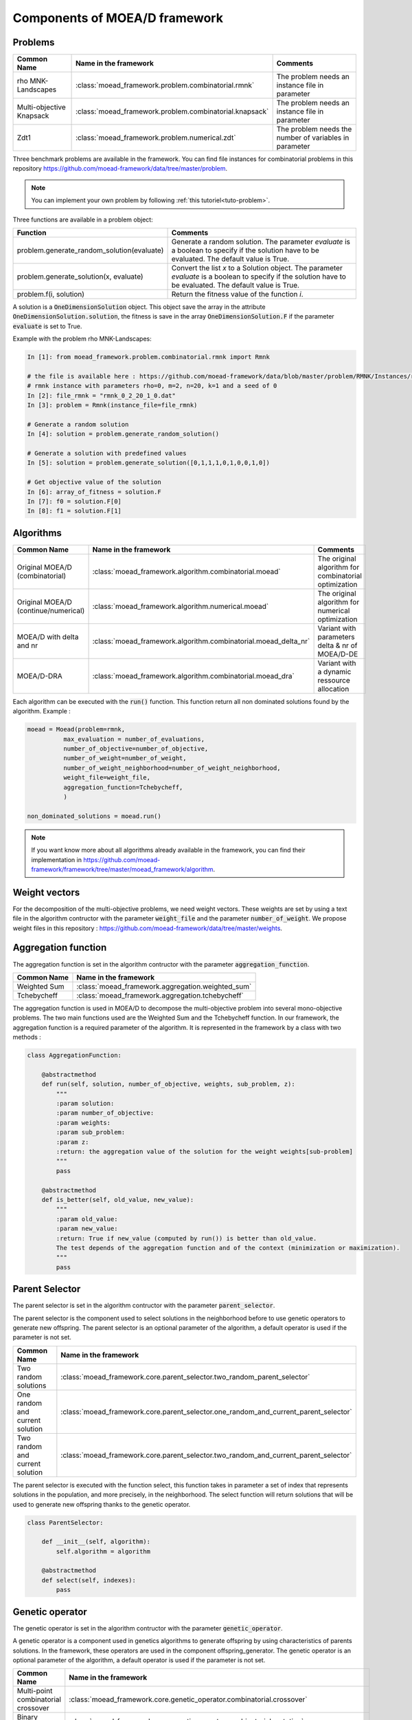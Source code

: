 .. _components:
Components of MOEA/D framework
===========================================


Problems 
--------------------------------------

========================================= ======================================================= ===================================================================
Common Name                               Name in the framework                                   Comments
========================================= ======================================================= ===================================================================
rho MNK-Landscapes                        :class:`moead_framework.problem.combinatorial.rmnk`     The problem needs an instance file in parameter
Multi-objective Knapsack                  :class:`moead_framework.problem.combinatorial.knapsack` The problem needs an instance file in parameter
Zdt1                                      :class:`moead_framework.problem.numerical.zdt`          The problem needs the number of variables in parameter
========================================= ======================================================= ===================================================================
 
Three benchmark problems are available in the framework. You can find file instances for combinatorial problems
in this repository https://github.com/moead-framework/data/tree/master/problem. 

.. note:: You can implement your own problem by following :ref:`this tutoriel<tuto-problem>`.

Three functions are available in a problem object: 

=================================================== ===================================================================
Function                                            Comments
=================================================== ===================================================================
problem.generate_random_solution(evaluate)          Generate a random solution. The parameter `evaluate` is a boolean to specify if the solution have to be evaluated. The default value is True.
problem.generate_solution(x, evaluate)              Convert the list `x` to a Solution object. The parameter `evaluate` is a boolean to specify if the solution have to be evaluated. The default value is True.
problem.f(i, solution)                              Return the fitness value of the function `i`.
=================================================== ===================================================================

A solution is a :code:`OneDimensionSolution` object. This object save the array in the attribute 
:code:`OneDimensionSolution.solution`, the fitness is save in the array  :code:`OneDimensionSolution.F` if the  
parameter :code:`evaluate` is set to True.

Example with the problem rho MNK-Landscapes:

.. code-block:: python

    In [1]: from moead_framework.problem.combinatorial.rmnk import Rmnk

    # the file is available here : https://github.com/moead-framework/data/blob/master/problem/RMNK/Instances/rmnk_0_2_20_1_0.dat
    # rmnk instance with parameters rho=0, m=2, n=20, k=1 and a seed of 0
    In [2]: file_rmnk = "rmnk_0_2_20_1_0.dat"  
    In [3]: problem = Rmnk(instance_file=file_rmnk) 

    # Generate a random solution
    In [4]: solution = problem.generate_random_solution()

    # Generate a solution with predefined values
    In [5]: solution = problem.generate_solution([0,1,1,1,0,1,0,0,1,0])

    # Get objective value of the solution
    In [6]: array_of_fitness = solution.F
    In [7]: f0 = solution.F[0]
    In [8]: f1 = solution.F[1]


.. _components_algo:
Algorithms
--------------------------------------

========================================= ================================================================== ===================================================================
Common Name                               Name in the framework                                              Comments
========================================= ================================================================== ===================================================================
Original MOEA/D (combinatorial)           :class:`moead_framework.algorithm.combinatorial.moead`             The original algorithm for combinatorial optimization
Original MOEA/D (continue/numerical)      :class:`moead_framework.algorithm.numerical.moead`                 The original algorithm for numerical optimization
MOEA/D with delta and nr                  :class:`moead_framework.algorithm.combinatorial.moead_delta_nr`    Variant with parameters delta & nr of MOEA/D-DE
MOEA/D-DRA                                :class:`moead_framework.algorithm.combinatorial.moead_dra`         Variant with a dynamic ressource allocation
========================================= ================================================================== ===================================================================

Each algorithm can be executed with the :code:`run()` function. This function return all non dominated solutions found by the 
algorithm. Example : 

.. code-block:: python
    
    moead = Moead(problem=rmnk,
              max_evaluation = number_of_evaluations,
              number_of_objective=number_of_objective,
              number_of_weight=number_of_weight,
              number_of_weight_neighborhood=number_of_weight_neighborhood,
              weight_file=weight_file,
              aggregation_function=Tchebycheff,
              )

    non_dominated_solutions = moead.run()

.. note:: If you want know more about all algorithms already available in the framework, you can find their implementation in https://github.com/moead-framework/framework/tree/master/moead_framework/algorithm.


Weight vectors 
--------------------------------------
For the decomposition of the multi-objective problems, we need weight vectors. 
These weights are set by using a text file in the algorithm contructor with the parameter :code:`weight_file` and the parameter :code:`number_of_weight`.
We propose weight files in this repository : https://github.com/moead-framework/data/tree/master/weights.


Aggregation function
--------------------------------------

The aggregation function is set in the algorithm contructor with the parameter :code:`aggregation_function`.

========================================= ========================================= 
Common Name                               Name in the framework                    
========================================= ========================================= 
Weighted Sum                              :class:`moead_framework.aggregation.weighted_sum`   
Tchebycheff                               :class:`moead_framework.aggregation.tchebycheff`    
========================================= ========================================= 

The aggregation function is used in MOEA/D to decompose the multi-objective problem into several mono-objective problems. 
The two main functions used are the Weighted Sum and the Tchebycheff function. In our framework, the aggregation function
is a required parameter of the algorithm. It is represented in the framework by a class with two methods : 

.. code-block:: python

    class AggregationFunction:

        @abstractmethod
        def run(self, solution, number_of_objective, weights, sub_problem, z):
            """
            :param solution:
            :param number_of_objective:
            :param weights:
            :param sub_problem:
            :param z:
            :return: the aggregation value of the solution for the weight weights[sub-problem]
            """
            pass

        @abstractmethod
        def is_better(self, old_value, new_value):
            """
            :param old_value:
            :param new_value:
            :return: True if new_value (computed by run()) is better than old_value.
            The test depends of the aggregation function and of the context (minimization or maximization).
            """
            pass


Parent Selector
--------------------------------------

The parent selector is set in the algorithm contructor with the parameter :code:`parent_selector`.

The parent selector is the component used to select solutions in the neighborhood before to use genetic 
operators to generate new offspring. The parent selector is an optional 
parameter of the algorithm, a default operator is used if the parameter is not set.

========================================= ========================================= 
Common Name                               Name in the framework                    
========================================= ========================================= 
Two random solutions                      :class:`moead_framework.core.parent_selector.two_random_parent_selector`    
One random and current solution           :class:`moead_framework.core.parent_selector.one_random_and_current_parent_selector`    
Two random and current solution           :class:`moead_framework.core.parent_selector.two_random_and_current_parent_selector`    
========================================= ========================================= 

The parent selector is executed with the function select, this function takes in parameter a set of index that represents
solutions in the population, and more precisely, in the neighborhood. The select function will return solutions that will 
be used to generate new offspring thanks to the genetic operator.


.. code-block:: python

    class ParentSelector:

        def __init__(self, algorithm):
            self.algorithm = algorithm

        @abstractmethod
        def select(self, indexes):
            pass



Genetic operator
--------------------------------------

The genetic operator is set in the algorithm contructor with the parameter :code:`genetic_operator`.

A genetic operator is a component used in genetics algorithms to generate offspring by 
using characteristics of parents solutions. In the framework, these operators are used in the component offspring_generator.
The genetic operator is an optional parameter of the algorithm, a default operator is used if the parameter is not set.

========================================= ============================================================================================= 
Common Name                               Name in the framework                                                                         
========================================= ============================================================================================= 
Multi-point combinatorial crossover       :class:`moead_framework.core.genetic_operator.combinatorial.crossover`                        
Binary mutation                           :class:`moead_framework.core.genetic_operator.combinatorial.mutation`                         
Differential Evolution Crossover          :class:`moead_framework.core.genetic_operator.numerical.differential_evolution_crossover`     
Polynomial mutation                       :class:`moead_framework.core.genetic_operator.numerical.polynomial_mutation`                  
========================================= ============================================================================================= 

It is represented in the framework by a class with two methods : 

.. code-block:: python

    class GeneticOperator:

        @abstractmethod
        def __init__(self, solutions, crossover_points=1):        
        """
        take in parameter parent solutions required by the operator
        """
            self.solutions = solutions
            self.crossover_points = crossover_points
        

        @abstractmethod
        def run(self):
        """
        :return: the new offspring generated by the operator with the parent solutions
        """
            pass


Offspring Generator
--------------------------------------

The offspring generator is set in the algorithm contructor with the parameter :code:`offspring_generator`.

The offspring generator is the component that manage all the process to generate new offspring by 
using components 'Parent Selector' and 'Genetic operator'. By default, this component is fixed because 
it is generic for almost all variants of MOEA/D when we need to generate one offspring. This component can be updated 
and sent in parameter of the MOEAD class if you want to use new components such as surrogates models for example.

.. code-block:: python

    class OffspringGeneratorGeneric(OffspringGenerator):

        def run(self, population_indexes):

            parents = self.algorithm.parent_selector.select(indexes=population_indexes)

            parents_solutions = []
            for s in parents:
                parents_solutions.append(s.solution)

            if hasattr(self.algorithm, 'number_of_crossover_points'):
                crossover_point = self.algorithm.number_of_crossover_points
            else:
                crossover_point = None

            y_sol = self.algorithm.genetic_operator(solutions=parents_solutions,
                                                    crossover_points=crossover_point
                                                    ).run()

            return self.algorithm.problem.generate_solution(array=y_sol)



Termination criteria
--------------------------------------

The termination criteria is set in the algorithm contructor with the parameter :code:`termination_criteria`.

The termination criteria is the component used to determine when the algorithm have to stop. We implement in this framework
a default criteria based on a maximum number of evaluation (a parameter of the algorithm) but we allow you to define new critera.
The termination criteria is an optional parameter of the algorithm.

========================================= ========================================= 
Common Name                               Name in the framework                    
========================================= ========================================= 
Maximum number of evaluation              :class:`moead_framework.core.termination_criteria.max_evaluation`    
========================================= ========================================= 


SPS (Sub-Problem Selection) Strategy
--------------------------------------

The sps strategy is set in the algorithm contructor with the parameter :code:`sps_strategy`.

The SPS Strategy is the component used to select sub-problems (or solutions of the population) that will be visited during the next 
generation of MOEA/D. The default SPS is the strategy of the classic MOEA/D where all
sub-problems are visited during one generation.

========================================================== ========================================= 
Common Name                                                Name in the framework                    
========================================================== ========================================= 
SPS that iterate over all sub-problems                     :class:`moead_framework.core.sps_strategy.sps_all`    
SPS Strategy used in MOEA/D-DRA                            :class:`moead_framework.core.sps_strategy.sps_dra`    
SPS Strategy to select random and boundaries sub-problems  :class:`moead_framework.core.sps_strategy.sps_random_and_boundaries.py`    
========================================================== ========================================= 

